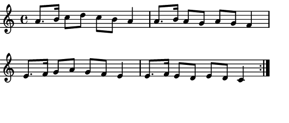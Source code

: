 \version "2.12.1"

\paper
{
  make-footer=##f
  make-header=##f

  left-margin = 0\cm
  top-margin = 0\cm
  bottom-margin = 0\cm

  indent = 0\cm
  between-system-padding = 1\mm

  paper-width = 7.5\cm
  line-width = 7\cm
  paper-height = 3.2\cm
}

{
#(set-global-staff-size 12)
	\relative c''{
		\repeat volta 2 {a8. b16 c8 d c b a4 a8. b16 a8 g a g f4
										 e8. f16 g8 a g f e4 e8. f16 e8 d e d c4}
	}
}
